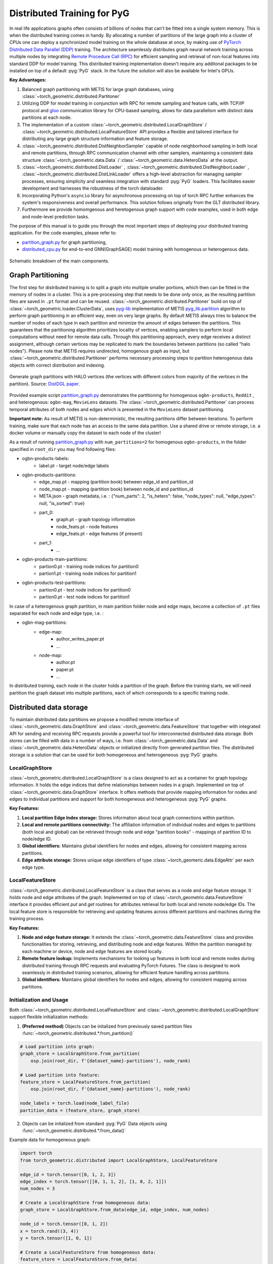 ==============================
Distributed Training for PyG
==============================

In real life applications graphs often consists of billions of nodes that can't be fitted into a single system memory. This is when the distributed training comes in handy. By allocating a number of partitions of the large graph into a cluster of CPUs one can deploy a synchronized model training on the whole database at once, by making use of `PyTorch Distributed Data Parallel (DDP) <https://pytorch.org/docs/stable/notes/ddp.html>`_ training. The architecture seamlessly distributes graph neural network training across multiple nodes by integrating `Remote Procedure Call (RPC) <https://pytorch.org/docs/stable/rpc.html>`_ for efficient sampling and retrieval of non-local features into standard DDP for model training. This distributed training implementation doesn't require any additonal packages to be installed on top of a default  :pyg:`PyG` stack. In the future the solution will also be available for Intel's GPUs.

**Key Advantages:**

#. Balanced graph partitioning with METIS for large graph databases, using :class:`~torch_geometric.distributed.Partitoner`
#. Utilizing DDP for model training in conjunction with RPC for remote sampling and feature calls, with TCP/IP protocol and `gloo <https://github.com/facebookincubator/gloo>`_ communication library for CPU-based sampling, allows for data parallelism with distinct data partitions at each node.
#. The implementation of a custom :class:`~torch_geometric.distributed.LocalGraphStore` / :class:`~torch_geometric.distributed.LocalFeatureStore` API provides a flexible and tailored interface for distributing any large graph structure information and feature storage.
#. :class:`~torch_geometric.distributed.DistNeighborSampler` capable of node neighborhood sampling in both local and remote partitions, through RPC communication channel with other samplers, maintaining a consistent data structure :class:`~torch_geometric.data.Data` / :class:`~torch_geometric.data.HeteroData` at the output.
#. :class:`~torch_geometric.distributed.DistLoader` , :class:`~torch_geometric.distributed.DistNeighborLoader` , :class:`~torch_geometric.distributed.DistLinkLoader` offers a high-level abstraction for managing sampler processes, ensuring simplicity and seamless integration with standard  :pyg:`PyG` loaders. This facilitates easier development and harnesses the robustness of the torch dataloader.
#. Incorporating Python's ``asyncio`` library for asynchronous processing on top of torch RPC further enhances the system's responsiveness and overall performance. This solution follows originally from the GLT distributed library.
#. Furthermore we provide homomgenous and heretogenous graph support with code examples, used in both edge and node-level prediction tasks.

The purpose of this manual is to guide you through the most important steps of deploying your distributed training application. For the code examples, please refer to:

* `partition_graph.py <https://github.com/pyg-team/pytorch_geometric/blob/master/examples/distributed/pyg/partition_graph.py>`_ for graph partitioning,
* `distributed_cpu.py <https://github.com/pyg-team/pytorch_geometric/blob/master/examples/distributed/pyg/distributed_cpu.py>`_ for end-to-end GNN(GraphSAGE) model training with homogenous or heterogenous data.

.. figure:: ../_figures/dist_proc.png
   :align: center
   :width: 100%
   :alt: Dist PyG schematic breakdown.

   Schematic breakdown of the main components.


Graph Partitioning
~~~~~~~~~~~~~~~~~~
The first step for distributed training is to split a graph into multiple smaller portions, which then can be fitted in the memory of nodes in a cluster. This is a pre-processing step that needs to be done only once, as the resulting partition files are saved in ``.pt`` format and can be reused. :class:`~torch_geometric.distributed.Partitoner` build on top of :class:`~torch_geometric.loader.ClusterData`, uses `pyg-lib <https://github.com/pyg-team/pyg-lib>`_ implementation of METIS `pyg_lib.partition <https://pyg-lib.readthedocs.io/en/latest/modules/partition.html>`_ algorithm to perform graph partitioning in an efficient way, even on very large graphs. By default METIS always tries to balance the number of nodes of each type in each partition and minimize the amount of edges between the partitions. This guarantees that the partitioning algorithm prioritizes locality of vertices, enabling samplers to perform local computations without need for remote data calls. Through this partitioning approach, every edge receives a distinct assignment, although certain vertices may be replicated to mark the boundaries between partitions (so called "halo nodes").
Please note that METIS requires undirected, homogenous graph as input, but :class:`~torch_geometric.distributed.Partitoner` performs necessary processing steps to partition heterogenous data objects with correct distribution and indexing.

.. figure:: ../_figures/DGL_metis.png
    :align: center
    :width: 60%
    :alt: Example of graph partitioning with METIS algorithm.

    Generate graph partitions with HALO vertices (the vertices with different colors from majority of the vertices in the partition). Source: `DistDGL paper. <https://arxiv.org/pdf/2010.05337.pdf>`_

Provided example script `partition_graph.py <https://github.com/pyg-team/pytorch_geometric/blob/master/examples/distributed/pyg/partition_graph.py>`_ demonstrates the partitioning for homogenous ``ogbn-products``, ``Reddit`` , and heterogenous: ``ogbn-mag``, ``MovieLens`` datasets.
The :class:`~torch_geometric.distributed.Partitoner` can process temporal attributes of both nodes and edges which is presented in the ``MovieLens`` dataset partitioning.

**Important note:**
As result of METIS is non-deterministic, the resulting partitions differ between iterations. To perform training, make sure that each node has an access to the same data partition. Use a shared drive or remote storage, i.e. a docker volume or manually copy the dataset to each node of the cluster!

As a result of running `partition_graph.py <https://github.com/pyg-team/pytorch_geometric/blob/master/examples/distributed/pyg/partition_graph.py>`_ with ``num_partitions=2`` for  homogenous ``ogbn-products``, in the folder specified in ``root_dir`` you may find following files:

* ogbn-products-labels:
    * label.pt - target node/edge labels
* ogbn-products-partitions:
    * edge_map.pt - mapping (partition book) between edge_id and partition_id
    * node_map.pt - mapping (partition book) between node_id and partition_id
    * META.json - graph metadata, i.e. : {"num_parts": 2, "is_hetero": false, "node_types": null, "edge_types": null, "is_sorted": true}
    * part_0:
        * graph.pt - graph topology information
        * node_feats.pt - node features
        * edge_feats.pt - edge features (if present)
    * part_1:
        * ...
* ogbn-products-train-partitions:
    * partion0.pt - training node indices for partition0
    * partion1.pt - training node indices for partition1
* ogbn-products-test-partitions:
    * partion0.pt - test node indices for partition0
    * partion0.pt - test node indices for partition1

In case of a heterogenous graph partition, in main partition folder node and edge maps, become a collection of ``.pt`` files separated for each node and edge type, i.e. :

* ogbn-mag-partitions:
    * edge-map:
        * author_writes_paper.pt
        * ...
    * node-map:
        * author.pt
        * paper.pt
        * ...

In distributed training, each node in the cluster holds a partition of the graph. Before the training starts, we will need partition the graph dataset into multiple partitions, each of which corresponds to a specific training node.

Distributed data storage
~~~~~~~~~~~~~~~~~~~~~~~~~~

To maintain distributed data partitions we propose a modified remote interface of :class:`~torch_geometric.data.GraphStore` and :class:`~torch_geometric.data.FeatureStore` that together with integrated API for sending and receiving RPC requests provide a powerful tool for interconnected distributed data storage. Both stores can be filled with data in a number of ways, i.e. from :class:`~torch_geometric.data.Data` and :class:`~torch_geometric.data.HeteroData` objects or initialized directly from generated partition files. The distributed storage is a solution that can be used for both homogeneous and heterogeneous :pyg:`PyG` graphs.

LocalGraphStore
----------------

:class:`~torch_geometric.distributed.LocalGraphStore` is a class designed to act as a container for graph topology information. It holds the edge indices that define relationships between nodes in a graph. Implemented on top of :class:`~torch_geometric.data.GraphStore` interface. It offers methods that provide mapping information for nodes and edges to individual partitions and support for both homogeneous and heterogeneous :pyg:`PyG` graphs.

**Key Features:**

#. **Local partition Edge Index storage:** Stores information about local graph connections within partition.

#. **Local and remote partitions connectivity:** The affiliation information of individual nodes and edges to partitions (both local and global) can be retrieved through node and edge "partition books" - mappings of partition ID to node/edge ID.

#. **Global identifiers:** Maintains global identifiers for nodes and edges, allowing for consistent mapping across partitions.

#. **Edge attribute storage:** Stores unique edge identifiers of type :class:`~torch_geomeric.data.EdgeAttr` per each edge type.


LocalFeatureStore
------------------

:class:`~torch_geometric.distributed.LocalFeatureStore` is a class that serves as a node and edge feature storage. It holds node and edge attributes of the graph. Implemented on top of :class:`~torch_geometric.data.FeatureStore` interface it provides efficient `put` and `get` routines for attributes retrieval for both local and remote node/edge IDs. The local feature store is responsible for retrieving and updating features across different partitions and machines during the training process.

**Key Features:**

#. **Node and edge feature storage:** It extends the :class:`~torch_geometric.data.FeatureStore` class and provides functionalities for storing, retrieving, and distributing node and edge features. Within the partition managed by each machine or device, node and edge features are stored locally.

#. **Remote feature lookup:** Implements mechanisms for looking up features in both local and remote nodes during distributed training through RPC requests and evaluating PyTorch Futures. The class is designed to work seamlessly in distributed training scenarios, allowing for efficient feature handling across partitions.

#. **Global identifiers:** Maintains global identifiers for nodes and edges, allowing for consistent mapping across partitions.


Initialization and Usage
-------------------------
Both :class:`~torch_geometric.distributed.LocalFeatureStore` and :class:`~torch_geometric.distributed.LocalGraphStore` support flexible initialization methods:

1. **(Preferred method)** Objects can be initalized from previously saved partition files :func:`~torch_geometric.distributed.*.from_partition()`

.. code-block:: python

    # Load partition into graph:
    graph_store = LocalGraphStore.from_partition(
        osp.join(root_dir, f'{dataset_name}-partitions'), node_rank)

    # Load partition into feature:
    feature_store = LocalFeatureStore.from_partition(
        osp.join(root_dir, f'{dataset_name}-partitions'), node_rank)

    node_labels = torch.load(node_label_file)
    partition_data = (feature_store, graph_store)

2. Objects can be initalized from standard :pyg:`PyG` Data objects using :func:`~torch_geometric.distributed.*.from_data()`

Example data for homogeneous graph:

.. code-block:: python

    import torch
    from torch_geometric.distributed import LocalGraphStore, LocalFeatureStore

    edge_id = torch.tensor([0, 1, 2, 3])
    edge_index = torch.tensor([[0, 1, 1, 2], [1, 0, 2, 1]])
    num_nodes = 3

    # Create a LocalGraphStore from homogeneous data:
    graph_store = LocalGraphStore.from_data(edge_id, edge_index, num_nodes)

    node_id = torch.tensor([0, 1, 2])
    x = torch.rand((3, 4))
    y = torch.tensor([1, 0, 1])

    # Create a LocalFeatureStore from homogeneous data:
    feature_store = LocalFeatureStore.from_data(
        node_id=node_id,
        x=x,
        y=y,
    )

Example data for heterogeneous graph:

.. code-block:: python

    import torch
    from torch_geometric.distributed import LocalGraphStore, LocalFeatureStore

    edge_id_dict = {
        ('v0', 'e0', 'v1'): torch.tensor([0, 1, 2, 3]),
    }
    edge_index_dict = {
        ('v0', 'e0', 'v1'): torch.tensor([[0, 1, 1, 0], [2, 3, 3, 4]]),
    }
    num_nodes_dict = {'v0': 2, 'v1': 3}

    # Create a LocalGraphStore from heterogeneous data:
    graph_store = LocalGraphStore.from_hetero_data(edge_id_dict, edge_index_dict, num_nodes_dict)

    node_id_dict = {
        'v0': torch.tensor([0, 1]),
        'v1': torch.tensor([2, 3, 4]),
    }
    x_dict = {
        'v0': torch.rand((2, 4)),
        'v1': torch.rand((3, 4)),
    }
    y_dict = {
        'v0': torch.tensor([1, 0]),
        'v1': torch.tensor([1, 0, 1]),
    }

    # Create a LocalFeatureStore from heterogeneous data:
    feature_store = LocalFeatureStore.from_hetero_data(
        node_id_dict=node_id_dict,
        x_dict=x_dict,
        y_dict=y_dict,
    )

3. Edge indices, edge attributes, edge ids and other relevant information can be added or retrieved using the provided methods.
Below is an example of creating an instance of :class:`~torch_geometric.distributed.LocalGraphStore` and using it for distributed training:

.. code-block:: python

    import torch
    from torch_geometric.distributed import LocalGraphStore

    # Create an instance of LocalGraphStore
    graph_store = LocalGraphStore()

    edge_id = torch.tensor([0, 1, 2, 3])
    edge_index = torch.tensor([[0, 1, 1, 2], [1, 0, 2, 1]])

    # Access or modify attributes
    graph_store.num_partitions = 2
    graph_store.partition_idx = 1

    # Store edge information
    graph_store.put_edge_index(
        edge_index,
        edge_type=None,
        layout='coo',
        size=(100, 100),
    )
    graph_store.put_edge_id(
        edge_id,
        edge_type=None,
        layout='coo',
        size=(100, 100),
    )

    # Retrieve edge information
    edge_attr = graph_store.get_all_edge_attrs()[0]
    retrieved_edge_index = graph_store.get_edge_index(edge_attr)
    retrieved_edge_id = graph_store.get_edge_id(edge_attr)

    # Remove edge information
    graph_store.remove_edge_index(edge_attr)
    graph_store.remove_edge_id(edge_attr)


Remote Feature Request Example
-------------------------------

Below is an example of creating an instance of :class:`~torch_geometric.distributed.LocalFeatureStore` and using it for distributed training:

.. code-block:: python

    import torch
    from torch_geometric.distributed import LocalFeatureStore
    from torch_geometric.distributed.event_loop import to_asyncio_future

    async def get_node_features():
        # Create a LocalFeatureStore instance:
        feature_store = LocalFeatureStore()

        # Add global node identifiers and node features:
        node_ids = torch.tensor([0, 1, 2])
        node_features = torch.randn((3, 64))  # Assuming 64-dimensional node features
        feature_store.put_global_id(node_ids, group_name=None)
        feature_store.put_tensor(node_features, group_name=None, attr_name='x')

        feature_store.num_partitions = 2
        feature_store.node_feat_pb = torch.tensor([0, 0, 1])
        feature_store.meta = {'is_hetero': False}

        # Retrieve node features for a specific node ID:
        node_id_to_lookup = torch.tensor([1])
        future = feature_store.lookup_features(node_id_to_lookup)

        nfeat = await to_asyncio_future(future)

        return nfeat

    # Use the retrieved features in the GNN training process
    # ...


.. _rpc_section:

Setting up communication using DDP & RPC
~~~~~~~~~~~~~~~~~~~~~~~~~~~~~~~~~~~~~~~~~

In this distributed training implementation two `torch.distributed` communication technologies are used:

* ``torch.distributed.ddp`` for data parallel model training
* ``torch.distributed.rpc`` for remote sampling calls & feature retrieval from distributed database

In this context, we opted for ``torch.distributed.rpc`` over alternatives such as gRPC because PyTorch RPC inherently comprehends tensor-type data. Unlike some other RPC methods like gRPC, which require the serialization or digitization of JSON or other user data into tensor types, using this method helps avoid additional serialization/digitization overhead during loss backward for gradient communication.

The DDP group is initialzied in a standard way in the main training script.

.. code-block:: python

    # Initialize DDP training process group.
    torch.distributed.init_process_group(
        backend='gloo', rank=current_ctx.rank,
        world_size=current_ctx.world_size,
        init_method='tcp://{}:{}'.format(master_addr, ddp_port))

**Note:** For CPU-based sampling the recommended backend is `gloo`.

RPC group initialization is more complicated as it needs to happen in each sampler subprocess. This can be done my modifying :func:`~torch_geometric.distributed.DistLoader.worker_init_fn` that is called at the initialization step of worker processes by a PyTorch base class :class:`torch.utils.data._MultiProcessingDataLoaderIter`. Here we provide a customized init function:

.. code-block:: python

    def worker_init_fn(self, worker_id: int):
        try:
            num_sampler_proc = self.num_workers if self.num_workers > 0 else 1
            self.current_ctx_worker = DistContext(
                world_size=self.current_ctx.world_size * num_sampler_proc,
                rank=self.current_ctx.rank * num_sampler_proc + worker_id,
                global_world_size=self.current_ctx.world_size *
                num_sampler_proc,
                global_rank=self.current_ctx.rank * num_sampler_proc +
                worker_id,
                group_name='mp_sampling_worker',
            )

            init_rpc(
                current_ctx=self.current_ctx_worker,
                master_addr=self.master_addr,
                master_port=self.master_port,
                num_rpc_threads=self.num_rpc_threads,
                rpc_timeout=self.rpc_timeout,
            )
            logging.info(
                f"RPC initiated in worker-{worker_id} "
                f"(current_ctx_worker={self.current_ctx_worker.worker_name})")
            self.dist_sampler.init_sampler_instance()
            self.dist_sampler.register_sampler_rpc()
            global_barrier(timeout=10)  # Wait for all workers to initialize.

            # close RPC & worker group at exit:
            atexit.register(shutdown_rpc, self.current_ctx_worker.worker_name)

        except RuntimeError:
            raise RuntimeError(f"`{self}.init_fn()` could not initialize the "
                               f"worker loop of the neighbor sampler")

This functions first sets a unique :class:`~torch_geomeric.distribued.DistContext` for each worker and assigns it a group and rank, subsequently it initializes a standard :class:`~torch_geomeric.sampler.NeighborSampler` that provides basic functionality also for distributed data processing, and finally registers a new member in an RPC group `mp_sampling_worker`. This RPC connection remains open as long as the sub-process exists. Additonally, we opt for using ``atexit`` module to register additonal cleanup behaviors that are triggered when the process is terminated.

Distributed Sampling
~~~~~~~~~~~~~~~~~~~~~~~~~~~~~~~~

:class:`~torch_geometric.distributed.DistNeighborSampler` is a module designed for efficient distributed training of Graph Neural Networks. It addresses the challenges of sampling neighbors in a distributed environment, where graph data is partitioned across multiple machines or devices. The sampler ensures that GNNs can effectively learn from large-scale graphs, maintaining scalability and performance.

Asynchronous Neighbor Sampling and Feature Collection:
-------------------------------------------------------

* Asynchronous neighbor sampling: Asynchronous sampling is implemented using asynchronous ``torch.distributed.RPC`` calls. It allows machines to independently sample neighbors without strict synchronization. Each machine autonomously selects neighbors from its local graph partition, without waiting for others to complete their sampling processes. This approach enhances parallelism, as machines can progress asynchronously leading to faster training. In addition to asynchronous sampling, Distributed Neighbor Sampler also provides asynchronous feature collection.

Customizable Sampling Strategies:
----------------------------------

Users can customize neighbor sampling strategies based on their specific requirements. The module provides flexibility in defining sampling techniques, such as:

* Node sampling
* Edge sampling
* Disjoint sampling
* Node-based temporal sampling
* Edge-based temporal sampling

Additionally, each of these methods is supported for both homogeneous and heterogeneous graph sampling.

Distributed Neighbor Sampling Workflow Key Steps:
---------------------------------------------------

Each batch of seed indices is passed to the :class:`~torch_geometric.distributed.DistNeighborSampler` and follows three main steps before its made available for the model's forward pass by the data loader:

#. **Distributed node sampling:** Utilizing the training seeds provided by the loader, the neighbor sampling procedure is executed. These training seeds may originate from either local or remote partitions. For nodes within a local partition, the sampling occurs on the local machine. Conversely, for nodes associated with a remote partition, the neighbor sampling is conducted on the machine responsible for storing the respective partition.

#. **Distributed feature lookup:** Each partition stores an array of features of nodes and edges that are within that partition. Consequently, if the output of a sampler on a specific machine includes sampled nodes or edges, that do not pertain in its partition, the machine must initiate an RPC request to a remote server which these nodes (or edges) belong to.

#. **Convert to Data object:** Based on the sampler output :class:`~torch_geometric.sampler.SamplerOutput` and the acquired node (or edge) features, a :class:`~torch_geometric.data.Data` object is created (or its heterogenous counterpart). This object forms a batch used in subsequent computational operations of the model. Note that this step occurs within the loader :func:`filter_fn`.

Algorithm Overview:
-------------------

This section outlines the Distributed Neighbor Sampling Algorithm. The algorithm focuses on efficiently sampling neighbors across distributed nodes to facilitate effective learning on large-scale graph-structured data.

.. figure:: ../_figures/dist_sampler.png
    :align: center
    :width: 100%
    :alt: Distributed sampling illustration.

    Schematic illustration of the Distributed Neighbor Sampling Algorithm.

While the underlying priciples of neighborhood aggregation hold for the distributed sampling process, the method diverges from single-machine sampling on CPU, conventionally performed with :func:`torch.ops.pyg.neighbor_sample`. In distributed training, seed nodes can belong to different partitions, leading to simultaneous sampling on multiple machines for a single batch. Consequently, synchronization of sampling results across machines is necessary to obtain seed nodes for the subsequent layer, requiring modifications to the basic algorithm.

The accompanying image illustrates a graph divided into two partitions, each associated with a distinct machine. For nodes `[0, 1, 5, 6]` in the batch, the objective is to sample all neighbors within a single layer. The process unfolds as follows:

1) In the initial step, the algorithm checks whether the seed nodes belong to the local partition. If affirmative, sampling is executed on the local machine.

2) If the seed nodes belong to a remote partition, an RPC request is dispatched from the local machine to the remote machine to initiate sampling.

3) Upon completion of the neighbor sampling process, results from remote machines are transmitted to the local machine, where they are merged and arranged based on the sampling order (seed nodes first, followed by sampled neighbors in the order of individual seed node sampling). The final step involves removing duplicate nodes.

4)
  * If all layers have been sampled, as is the case in this example, the features of the sampled nodes (or edges in the case of edge sampling) are obtained, and the results are passed to the message channel.

  * If not, new input nodes for the next layer are acquired. In the context of the image example, these nodes would be `[2, 4, 3, 10, 7]`, and the entire process starts from the beginning.

Distributed Data Loading
~~~~~~~~~~~~~~~~~~~~~~~~~~~~~~~~

Distributed loader class :class:`~torch_geometric.distributed.DistLoader` is used to provide a simple API for the sampling engine described above. It wraps initialization and cleanup of sampler processes with the modified :func:`~torch_geometric.distributed.DistLoader.worker_init_fn`, which is described in detail in :ref:`rpc_section`.
The distributed class is integrated with standard :pyg:`PyG` :class:`~torch_geometric.loader.NodeLoader` through inhertance in top-level class :class:`~torch_geometric.distribued.DistNeighborLoader` and :pyg:`PyG` :class:`~torch_geometric.loader.LinkLoader` through :class:`~torch_geometric.loader.DistLinkNeighborLoader`.

What makes batch generation slightly different from the single-node case is the step of local and remote feature fetching that follows node sampling. In a traditional workflow the output of iterator is passed directly to the loader, where :class:`~torch_geometric.data.Data` object is created using :func:`~torch_geometric.NodeLoader.filter_fn`. Normally in this step node/edge attributes are assigned by performing lookup on input data object held in the loader. In distributed case, the output node indices need to pass through sampler's internal :func:`~torch_geometric.distributed.DistNeighborSampler._collate_fn` that requests all partitions to return attribute values. Due to asynchronous processing of this step between all sampler sub-processes, the samplers may be forced to return output to :class:`torch.multiprocessing.Queue`, rather than directly to the output. Therefore at loader's initializaton we specify:

.. code-block:: python

        channel = torch.multiprocessing.Queue() if async_sampling else None

        transform_sampler_output=self.channel_get if channel else None


Running the Example
~~~~~~~~~~~~~~~~~~~~~~~~~~~~~~~~
The instructions to generate partition data from ``OGB`` datasets and run end-to-end examples are provided here: `examples/distributed/pyg/README.md <https://github.com/pyg-team/pytorch_geometric/tree/master/examples/distributed/pyg/README.md>`_

